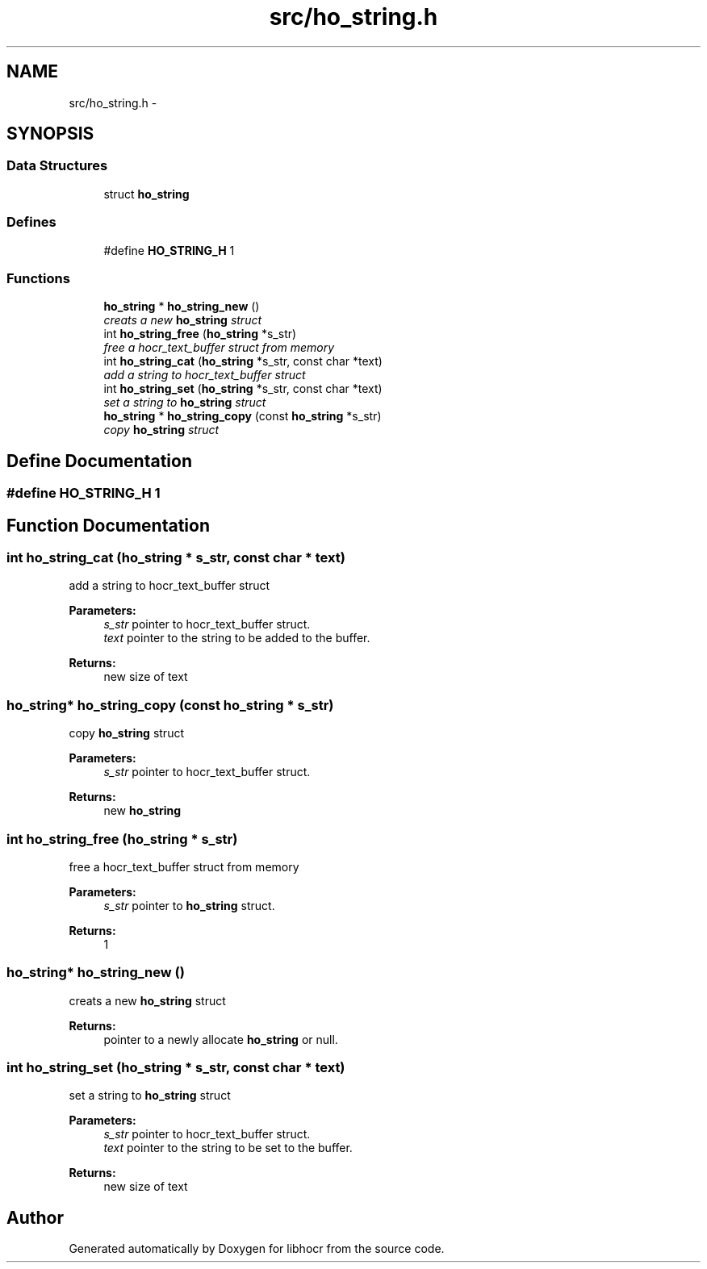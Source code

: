 .TH "src/ho_string.h" 3 "25 Jan 2008" "Version 0.10.5" "libhocr" \" -*- nroff -*-
.ad l
.nh
.SH NAME
src/ho_string.h \- 
.SH SYNOPSIS
.br
.PP
.SS "Data Structures"

.in +1c
.ti -1c
.RI "struct \fBho_string\fP"
.br
.in -1c
.SS "Defines"

.in +1c
.ti -1c
.RI "#define \fBHO_STRING_H\fP   1"
.br
.in -1c
.SS "Functions"

.in +1c
.ti -1c
.RI "\fBho_string\fP * \fBho_string_new\fP ()"
.br
.RI "\fIcreats a new \fBho_string\fP struct \fP"
.ti -1c
.RI "int \fBho_string_free\fP (\fBho_string\fP *s_str)"
.br
.RI "\fIfree a hocr_text_buffer struct from memory \fP"
.ti -1c
.RI "int \fBho_string_cat\fP (\fBho_string\fP *s_str, const char *text)"
.br
.RI "\fIadd a string to hocr_text_buffer struct \fP"
.ti -1c
.RI "int \fBho_string_set\fP (\fBho_string\fP *s_str, const char *text)"
.br
.RI "\fIset a string to \fBho_string\fP struct \fP"
.ti -1c
.RI "\fBho_string\fP * \fBho_string_copy\fP (const \fBho_string\fP *s_str)"
.br
.RI "\fIcopy \fBho_string\fP struct \fP"
.in -1c
.SH "Define Documentation"
.PP 
.SS "#define HO_STRING_H   1"
.PP
.SH "Function Documentation"
.PP 
.SS "int ho_string_cat (\fBho_string\fP * s_str, const char * text)"
.PP
add a string to hocr_text_buffer struct 
.PP
\fBParameters:\fP
.RS 4
\fIs_str\fP pointer to hocr_text_buffer struct. 
.br
\fItext\fP pointer to the string to be added to the buffer. 
.RE
.PP
\fBReturns:\fP
.RS 4
new size of text 
.RE
.PP

.SS "\fBho_string\fP* ho_string_copy (const \fBho_string\fP * s_str)"
.PP
copy \fBho_string\fP struct 
.PP
\fBParameters:\fP
.RS 4
\fIs_str\fP pointer to hocr_text_buffer struct. 
.RE
.PP
\fBReturns:\fP
.RS 4
new \fBho_string\fP 
.RE
.PP

.SS "int ho_string_free (\fBho_string\fP * s_str)"
.PP
free a hocr_text_buffer struct from memory 
.PP
\fBParameters:\fP
.RS 4
\fIs_str\fP pointer to \fBho_string\fP struct. 
.RE
.PP
\fBReturns:\fP
.RS 4
1 
.RE
.PP

.SS "\fBho_string\fP* ho_string_new ()"
.PP
creats a new \fBho_string\fP struct 
.PP
\fBReturns:\fP
.RS 4
pointer to a newly allocate \fBho_string\fP or null. 
.RE
.PP

.SS "int ho_string_set (\fBho_string\fP * s_str, const char * text)"
.PP
set a string to \fBho_string\fP struct 
.PP
\fBParameters:\fP
.RS 4
\fIs_str\fP pointer to hocr_text_buffer struct. 
.br
\fItext\fP pointer to the string to be set to the buffer. 
.RE
.PP
\fBReturns:\fP
.RS 4
new size of text 
.RE
.PP

.SH "Author"
.PP 
Generated automatically by Doxygen for libhocr from the source code.
